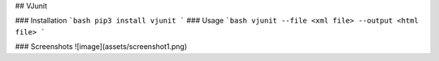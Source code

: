 ## VJunit

### Installation
```bash
pip3 install vjunit
```
### Usage
```bash
vjunit --file <xml file> --output <html file>
```

### Screenshots
![image](assets/screenshot1.png)


